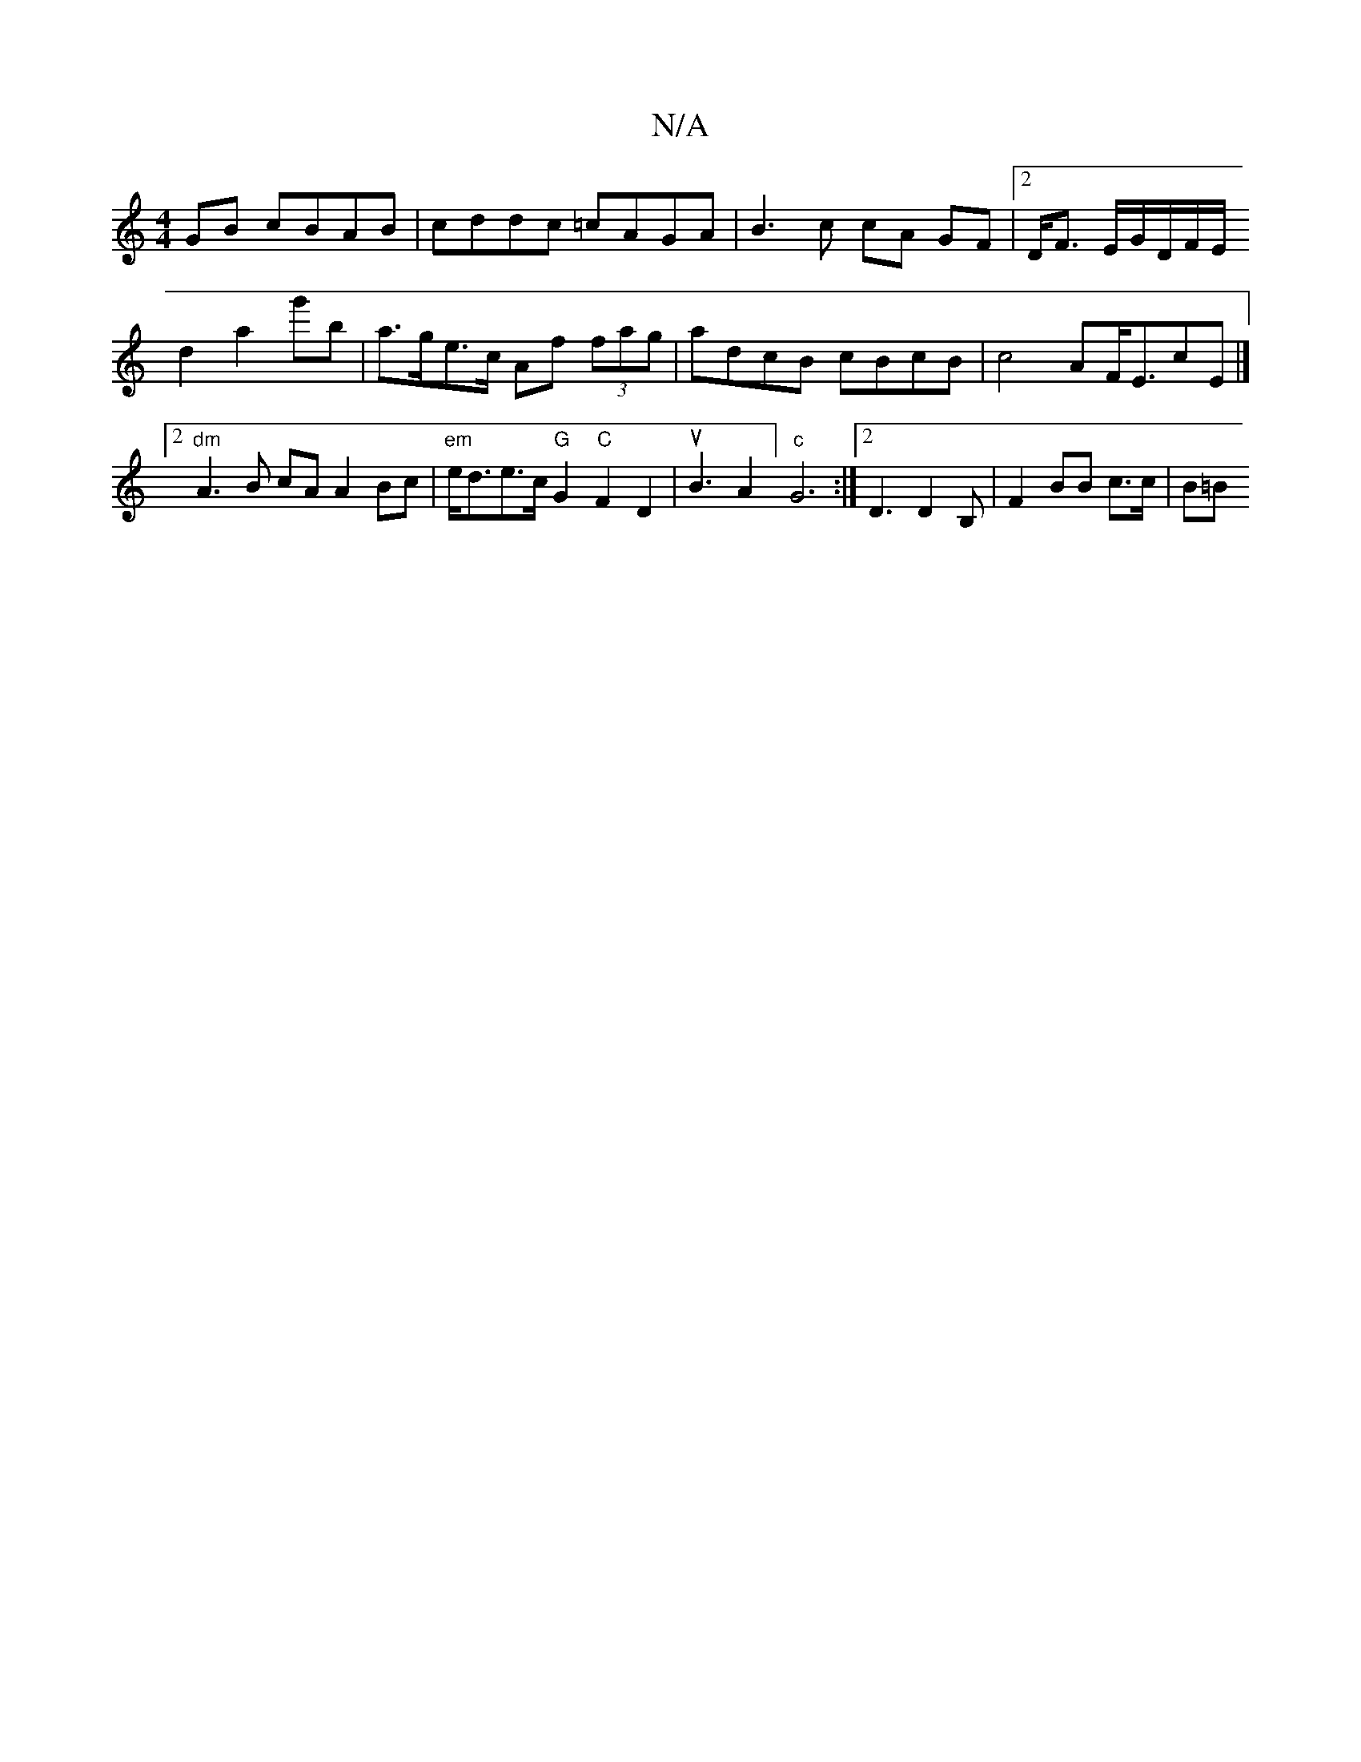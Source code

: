 X:1
T:N/A
M:4/4
R:N/A
K:Cmajor
GB cBAB | cddc =cAGA | B3 c cA GF |2 D<F1 E/2G/2D/2F/2E/2 (1
D'2a2g'kb |a>ge>c Af (3fag | adcB cBcB | c4 AF<EcE|]
[2 "dm"A3 B cAA2Bc|"em"e<de>c "G"G2 "C"F2 D2 | uB3A2] "c"G6:|2 D3 D2B, | F2 BB c>c|B=B
